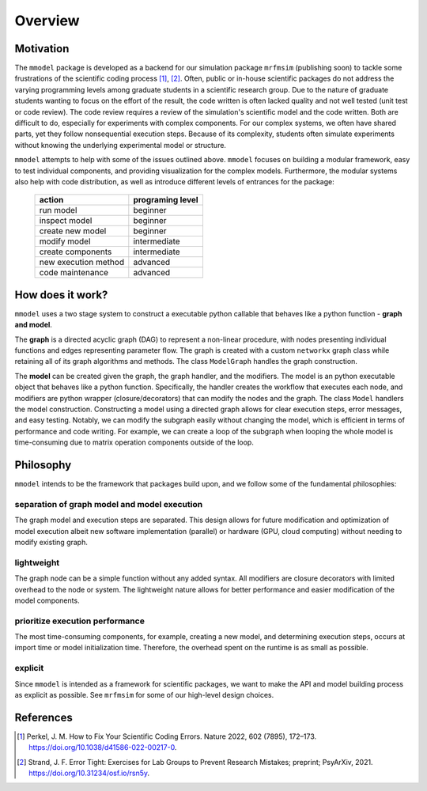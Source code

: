 Overview
========

Motivation
-----------

The ``mmodel`` package is developed as a backend for our simulation package
``mrfmsim`` (publishing soon) to tackle some frustrations of the scientific
coding process [1]_, [2]_. Often, public or in-house scientific packages do
not address the varying programming levels among graduate students in a
scientific research group. Due to the nature of graduate students wanting to
focus on the effort of the result, the code written is often lacked quality
and not well tested (unit test or code review). The code review requires a
review of the simulation's scientific model and the code written. Both are
difficult to do, especially for experiments with complex components. For our
complex systems, we often have shared parts, yet they follow nonsequential
execution steps. Because of its complexity, students often simulate experiments
without knowing the underlying experimental model or structure. 

``mmodel`` attempts to help with some of the issues outlined above. ``mmodel``
focuses on building a modular framework, easy to test individual components,
and providing visualization for the complex models. Furthermore, the modular
systems also help with code distribution, as well as introduce different
levels of entrances for the package:

 ======================= =================== 
  action                  programing level   
 ======================= =================== 
  run model               beginner           
  inspect model           beginner           
  create new model        beginner  
  modify model            intermediate       
  create components       intermediate       
  new execution method    advanced           
  code maintenance        advanced           
 ======================= =================== 

How does it work?
-----------------

``mmodel`` uses a two stage system to construct a executable python callable
that behaves like a python function - **graph and model**.

The **graph** is a directed acyclic graph (DAG) to represent a non-linear
procedure, with nodes presenting individual functions and edges representing
parameter flow. The graph is created with a custom ``networkx`` graph class
while retaining all of its graph algorithms and methods. The class ``ModelGraph``
handles the graph construction.

The **model** can be created given the graph, the graph handler, and the modifiers.
The model is an python executable object that behaves like a python function.
Specifically, the handler creates the workflow that executes each node, and modifiers
are python wrapper (closure/decorators) that can modify the nodes and the graph.
The class ``Model`` handlers the model construction. Constructing a model using a
directed graph allows for clear execution steps, error messages, and easy testing.
Notably, we can modify the subgraph easily without changing the model, 
which is efficient in terms of performance and code writing. 
For example, we can create a loop of the subgraph when looping the whole model is
time-consuming due to matrix operation components outside of the loop.

Philosophy
-----------

``mmodel`` intends to be the framework that packages build upon, and we follow
some of the fundamental philosophies:

separation of graph model and model execution
^^^^^^^^^^^^^^^^^^^^^^^^^^^^^^^^^^^^^^^^^^^^^^
The graph model and execution steps are separated. This design allows for future
modification and optimization of model execution albeit new software implementation
(parallel) or hardware (GPU, cloud computing) without needing to modify existing
graph.

lightweight
^^^^^^^^^^^
The graph node can be a simple function without any added syntax. All modifiers
are closure decorators with limited overhead to the node or system. The
lightweight nature allows for better performance and easier modification of
the model components. 

prioritize execution performance
^^^^^^^^^^^^^^^^^^^^^^^^^^^^^^^^
The most time-consuming components, for example, creating a new model,
and determining execution steps, occurs at import time or model initialization
time. Therefore, the overhead spent on the runtime is as small as possible.

explicit
^^^^^^^^
Since ``mmodel`` is intended as a framework for scientific packages, we want to
make the API and model building process as explicit as possible. See ``mrfmsim``
for some of our high-level design choices.

References
----------

.. [1] Perkel, J. M. How to Fix Your Scientific Coding Errors. Nature 2022, 
   602 (7895), 172–173. https://doi.org/10.1038/d41586-022-00217-0.

.. [2] Strand, J. F. Error Tight: Exercises for Lab Groups to Prevent Research
   Mistakes; preprint; PsyArXiv, 2021. https://doi.org/10.31234/osf.io/rsn5y.
